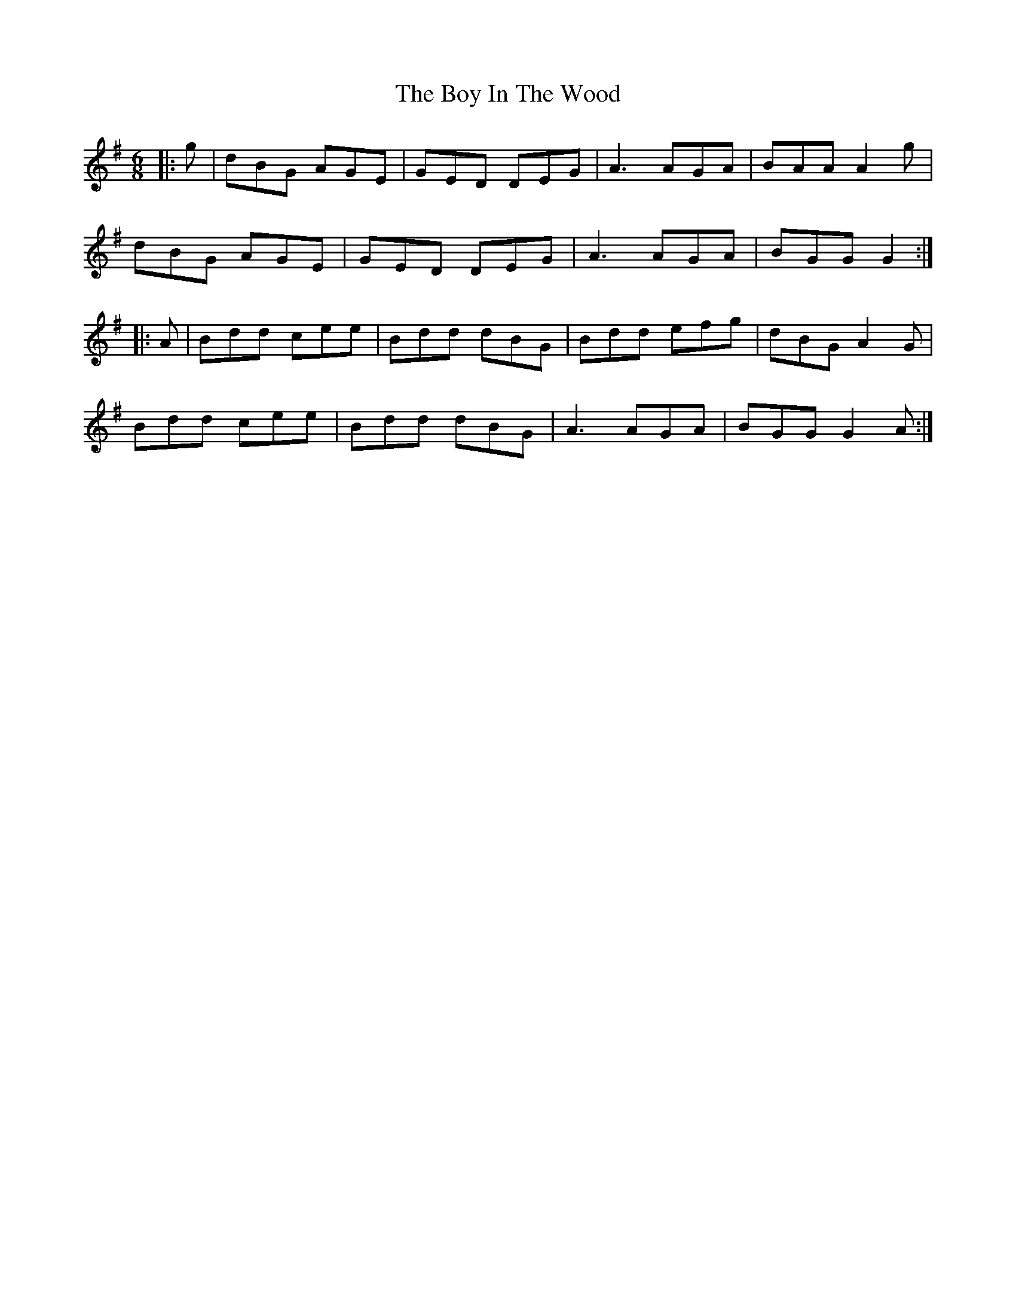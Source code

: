 X: 4667
T: Boy In The Wood, The
R: jig
M: 6/8
K: Gmajor
|:g|dBG AGE|GED DEG|A3 AGA|BAA A2g|
dBG AGE|GED DEG|A3 AGA|BGG G2:|
|:A|Bdd cee|Bdd dBG|Bdd efg|dBG A2G|
Bdd cee|Bdd dBG|A3 AGA|BGG G2A:|

